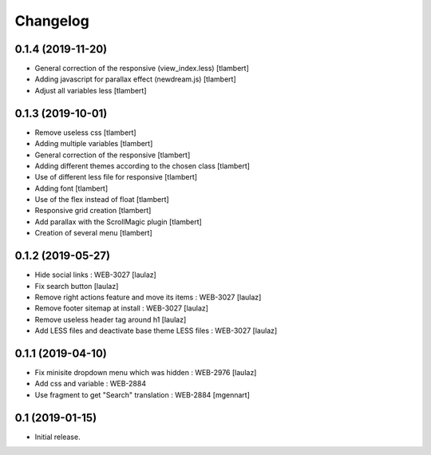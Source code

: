 Changelog
=========

0.1.4 (2019-11-20)
------------------

- General correction of the responsive (view_index.less)
  [tlambert]

- Adding javascript for parallax effect (newdream.js)
  [tlambert]

- Adjust all variables less
  [tlambert]


0.1.3 (2019-10-01)
------------------

- Remove useless css
  [tlambert]

- Adding multiple variables
  [tlambert]
  

- General correction of the responsive
  [tlambert]

- Adding different themes according to the chosen class
  [tlambert]

- Use of different less file for responsive
  [tlambert]

- Adding font
  [tlambert]

- Use of the flex instead of float
  [tlambert]

- Responsive grid creation
  [tlambert]

- Add parallax with the ScrollMagic plugin
  [tlambert]

- Creation of several menu
  [tlambert]


0.1.2 (2019-05-27)
------------------

- Hide social links : WEB-3027
  [laulaz]

- Fix search button
  [laulaz]

- Remove right actions feature and move its items : WEB-3027
  [laulaz]

- Remove footer sitemap at install : WEB-3027
  [laulaz]

- Remove useless header tag around h1
  [laulaz]

- Add LESS files and deactivate base theme LESS files : WEB-3027
  [laulaz]


0.1.1 (2019-04-10)
------------------

- Fix minisite dropdown menu which was hidden : WEB-2976
  [laulaz]

- Add css and variable : WEB-2884

- Use fragment to get "Search" translation : WEB-2884
  [mgennart]


0.1 (2019-01-15)
----------------

- Initial release.
